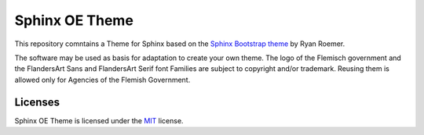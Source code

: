 ================
 Sphinx OE Theme
================

This repository comntains a Theme for Sphinx based on the `Sphinx Bootstrap theme`_ by Ryan Roemer. 

.. _`Sphinx Bootstrap theme`: https://github.com/ryan-roemer/sphinx-bootstrap-theme

The software may be used as basis for adaptation to create your own theme. The logo of the Flemisch government and the FlandersArt Sans and FlandersArt Serif font Families are subject to copyright and/or trademark. Reusing them is allowed only for Agencies of the Flemish Government.

Licenses
========
Sphinx OE Theme is licensed under the MIT_ license.

.. _`MIT`: https://github.com/OnroerendErfgoed/sphinx-oe-theme/blob/master/LICENSE.txt

